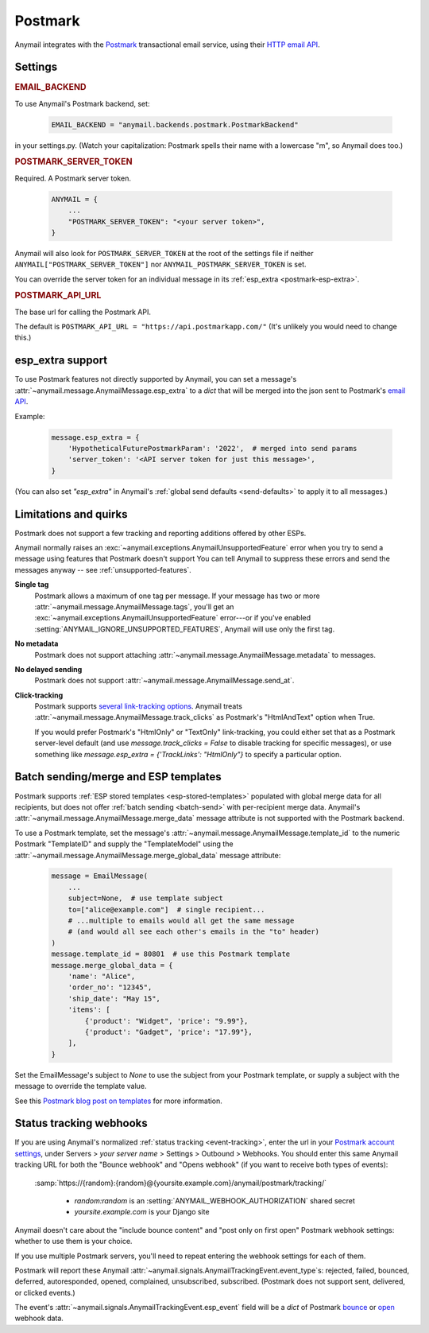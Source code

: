.. _postmark-backend:

Postmark
========

Anymail integrates with the `Postmark`_ transactional email service,
using their `HTTP email API`_.

.. _Postmark: https://postmarkapp.com/
.. _HTTP email API: http://developer.postmarkapp.com/developer-api-email.html


Settings
--------

.. rubric:: EMAIL_BACKEND

To use Anymail's Postmark backend, set:

  .. code-block:: python

      EMAIL_BACKEND = "anymail.backends.postmark.PostmarkBackend"

in your settings.py. (Watch your capitalization: Postmark spells their name with a
lowercase "m", so Anymail does too.)


.. setting:: ANYMAIL_POSTMARK_SERVER_TOKEN

.. rubric:: POSTMARK_SERVER_TOKEN

Required. A Postmark server token.

  .. code-block:: python

      ANYMAIL = {
          ...
          "POSTMARK_SERVER_TOKEN": "<your server token>",
      }

Anymail will also look for ``POSTMARK_SERVER_TOKEN`` at the
root of the settings file if neither ``ANYMAIL["POSTMARK_SERVER_TOKEN"]``
nor ``ANYMAIL_POSTMARK_SERVER_TOKEN`` is set.

You can override the server token for an individual message in
its :ref:`esp_extra <postmark-esp-extra>`.


.. setting:: ANYMAIL_POSTMARK_API_URL

.. rubric:: POSTMARK_API_URL

The base url for calling the Postmark API.

The default is ``POSTMARK_API_URL = "https://api.postmarkapp.com/"``
(It's unlikely you would need to change this.)


.. _postmark-esp-extra:

esp_extra support
-----------------

To use Postmark features not directly supported by Anymail, you can
set a message's :attr:`~anymail.message.AnymailMessage.esp_extra` to
a `dict` that will be merged into the json sent to Postmark's
`email API`_.

Example:

    .. code-block:: python

        message.esp_extra = {
            'HypotheticalFuturePostmarkParam': '2022',  # merged into send params
            'server_token': '<API server token for just this message>',
        }


(You can also set `"esp_extra"` in Anymail's
:ref:`global send defaults <send-defaults>` to apply it to all
messages.)


.. _email API: http://developer.postmarkapp.com/developer-api-email.html


Limitations and quirks
----------------------

Postmark does not support a few tracking and reporting additions offered by other ESPs.

Anymail normally raises an :exc:`~anymail.exceptions.AnymailUnsupportedFeature`
error when you try to send a message using features that Postmark doesn't support
You can tell Anymail to suppress these errors and send the messages anyway --
see :ref:`unsupported-features`.

**Single tag**
  Postmark allows a maximum of one tag per message. If your message has two or more
  :attr:`~anymail.message.AnymailMessage.tags`, you'll get an
  :exc:`~anymail.exceptions.AnymailUnsupportedFeature` error---or
  if you've enabled :setting:`ANYMAIL_IGNORE_UNSUPPORTED_FEATURES`,
  Anymail will use only the first tag.

**No metadata**
  Postmark does not support attaching :attr:`~anymail.message.AnymailMessage.metadata`
  to messages.

**No delayed sending**
  Postmark does not support :attr:`~anymail.message.AnymailMessage.send_at`.

**Click-tracking**
  Postmark supports `several link-tracking options`_. Anymail treats
  :attr:`~anymail.message.AnymailMessage.track_clicks` as Postmark's
  "HtmlAndText" option when True.

  If you would prefer Postmark's "HtmlOnly" or "TextOnly" link-tracking, you could
  either set that as a Postmark server-level default (and use `message.track_clicks = False`
  to disable tracking for specific messages), or use something like
  `message.esp_extra = {'TrackLinks': "HtmlOnly"}` to specify a particular option.

.. _several link-tracking options:
   http://developer.postmarkapp.com/developer-link-tracking.html


.. _postmark-templates:

Batch sending/merge and ESP templates
-------------------------------------

Postmark supports :ref:`ESP stored templates <esp-stored-templates>`
populated with global merge data for all recipients, but does not
offer :ref:`batch sending <batch-send>` with per-recipient merge data.
Anymail's :attr:`~anymail.message.AnymailMessage.merge_data`
message attribute is not supported with the Postmark backend.

To use a Postmark template, set the message's
:attr:`~anymail.message.AnymailMessage.template_id` to the numeric
Postmark "TemplateID" and supply the "TemplateModel" using
the :attr:`~anymail.message.AnymailMessage.merge_global_data`
message attribute:

  .. code-block:: python

      message = EmailMessage(
          ...
          subject=None,  # use template subject
          to=["alice@example.com"]  # single recipient...
          # ...multiple to emails would all get the same message
          # (and would all see each other's emails in the "to" header)
      )
      message.template_id = 80801  # use this Postmark template
      message.merge_global_data = {
          'name': "Alice",
          'order_no': "12345",
          'ship_date': "May 15",
          'items': [
              {'product': "Widget", 'price': "9.99"},
              {'product': "Gadget", 'price': "17.99"},
          ],
      }

Set the EmailMessage's subject to `None` to use the subject from
your Postmark template, or supply a subject with the message to override
the template value.

See this `Postmark blog post on templates`_ for more information.

.. _Postmark blog post on templates:
    https://postmarkapp.com/blog/special-delivery-postmark-templates


.. _postmark-webhooks:

Status tracking webhooks
------------------------

If you are using Anymail's normalized :ref:`status tracking <event-tracking>`, enter
the url in your `Postmark account settings`_, under Servers > *your server name* >
Settings > Outbound > Webhooks. You should enter this same Anymail tracking URL
for both the "Bounce webhook" and "Opens webhook" (if you want to receive both
types of events):

   :samp:`https://{random}:{random}@{yoursite.example.com}/anymail/postmark/tracking/`

     * *random:random* is an :setting:`ANYMAIL_WEBHOOK_AUTHORIZATION` shared secret
     * *yoursite.example.com* is your Django site

Anymail doesn't care about the "include bounce content" and "post only on first open"
Postmark webhook settings: whether to use them is your choice.

If you use multiple Postmark servers, you'll need to repeat entering the webhook
settings for each of them.

Postmark will report these Anymail :attr:`~anymail.signals.AnymailTrackingEvent.event_type`\s:
rejected, failed, bounced, deferred, autoresponded, opened, complained, unsubscribed, subscribed.
(Postmark does not support sent, delivered, or clicked events.)

The event's :attr:`~anymail.signals.AnymailTrackingEvent.esp_event` field will be
a `dict` of Postmark `bounce <http://developer.postmarkapp.com/developer-bounce-webhook.html>`_
or `open <http://developer.postmarkapp.com/developer-open-webhook.html>`_ webhook data.

.. _Postmark account settings: https://account.postmarkapp.com/servers
